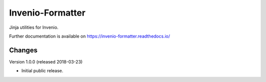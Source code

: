 ..
    This file is part of Invenio.
    Copyright (C) 2015-2018 CERN.

    Invenio is free software; you can redistribute it and/or modify it
    under the terms of the MIT License; see LICENSE file for more details.

===================
 Invenio-Formatter
===================

.. image:: https://img.shields.io/travis/inveniosoftware/invenio-formatter.svg
        :target: https://travis-ci.org/inveniosoftware/invenio-formatter

.. image:: https://img.shields.io/coveralls/inveniosoftware/invenio-formatter.svg
        :target: https://coveralls.io/r/inveniosoftware/invenio-formatter

.. image:: https://img.shields.io/pypi/v/invenio-formatter.svg
        :target: https://pypi.org/pypi/invenio-formatter


Jinja utilities for Invenio.

Further documentation is available on
https://invenio-formatter.readthedocs.io/


..
    This file is part of Invenio.
    Copyright (C) 2015-2018 CERN.

    Invenio is free software; you can redistribute it and/or modify it
    under the terms of the MIT License; see LICENSE file for more details.

Changes
=======

Version 1.0.0 (released 2018-03-23)

- Initial public release.


